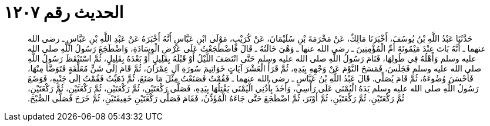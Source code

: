 
= الحديث رقم ١٢٠٧

[quote.hadith]
حَدَّثَنَا عَبْدُ اللَّهِ بْنُ يُوسُفَ، أَخْبَرَنَا مَالِكٌ، عَنْ مَخْرَمَةَ بْنِ سُلَيْمَانَ، عَنْ كُرَيْبٍ، مَوْلَى ابْنِ عَبَّاسٍ أَنَّهُ أَخْبَرَهُ عَنْ عَبْدِ اللَّهِ بْنِ عَبَّاسٍ ـ رضى الله عنهما ـ أَنَّهُ بَاتَ عِنْدَ مَيْمُونَةَ أُمِّ الْمُؤْمِنِينَ ـ رضى الله عنها ـ وَهْىَ خَالَتُهُ ـ قَالَ فَاضْطَجَعْتُ عَلَى عَرْضِ الْوِسَادَةِ، وَاضْطَجَعَ رَسُولُ اللَّهِ صلى الله عليه وسلم وَأَهْلُهُ فِي طُولِهَا، فَنَامَ رَسُولُ اللَّهِ صلى الله عليه وسلم حَتَّى انْتَصَفَ اللَّيْلُ أَوْ قَبْلَهُ بِقَلِيلٍ أَوْ بَعْدَهُ بِقَلِيلٍ، ثُمَّ اسْتَيْقَظَ رَسُولُ اللَّهِ صلى الله عليه وسلم فَجَلَسَ، فَمَسَحَ النَّوْمَ عَنْ وَجْهِهِ بِيَدِهِ، ثُمَّ قَرَأَ الْعَشْرَ آيَاتٍ خَوَاتِيمَ سُورَةِ آلِ عِمْرَانَ، ثُمَّ قَامَ إِلَى شَنٍّ مُعَلَّقَةٍ فَتَوَضَّأَ مِنْهَا، فَأَحْسَنَ وُضُوءَهُ، ثُمَّ قَامَ يُصَلِّي‏.‏ قَالَ عَبْدُ اللَّهِ بْنُ عَبَّاسٍ ـ رضى الله عنهما ـ فَقُمْتُ فَصَنَعْتُ مِثْلَ مَا صَنَعَ، ثُمَّ ذَهَبْتُ فَقُمْتُ إِلَى جَنْبِهِ، فَوَضَعَ رَسُولُ اللَّهِ صلى الله عليه وسلم يَدَهُ الْيُمْنَى عَلَى رَأْسِي، وَأَخَذَ بِأُذُنِي الْيُمْنَى يَفْتِلُهَا بِيَدِهِ، فَصَلَّى رَكْعَتَيْنِ، ثُمَّ رَكْعَتَيْنِ، ثُمَّ رَكْعَتَيْنِ، ثُمَّ رَكْعَتَيْنِ، ثُمَّ رَكْعَتَيْنِ، ثُمَّ رَكْعَتَيْنِ، ثُمَّ أَوْتَرَ، ثُمَّ اضْطَجَعَ حَتَّى جَاءَهُ الْمُؤَذِّنُ، فَقَامَ فَصَلَّى رَكْعَتَيْنِ خَفِيفَتَيْنِ، ثُمَّ خَرَجَ فَصَلَّى الصُّبْحَ‏.‏